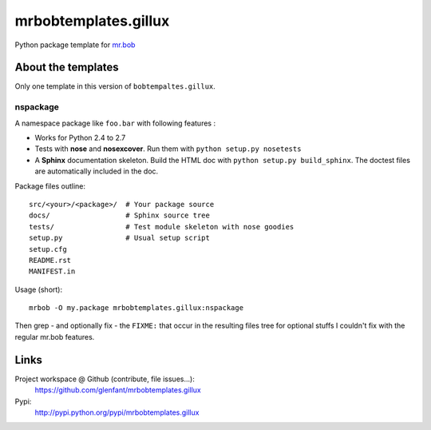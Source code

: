 =====================
mrbobtemplates.gillux
=====================

Python package template for `mr.bob <http://pypi.python.org/pypi/mr.bob/>`_

About the templates
===================

Only one template in this version of ``bobtempaltes.gillux``.

nspackage
---------

A namespace package like ``foo.bar`` with following features :

- Works for Python 2.4 to 2.7
- Tests with **nose** and **nosexcover**. Run them with ``python setup.py
  nosetests``
- A **Sphinx** documentation skeleton. Build the HTML doc with ``python setup.py
  build_sphinx``. The doctest files are automatically included in the doc.

Package files outline::

  src/<your>/<package>/  # Your package source
  docs/                  # Sphinx source tree
  tests/                 # Test module skeleton with nose goodies
  setup.py               # Usual setup script
  setup.cfg
  README.rst
  MANIFEST.in

Usage (short)::

  mrbob -O my.package mrbobtemplates.gillux:nspackage

Then grep - and optionally fix - the ``FIXME:`` that occur in the resulting
files tree for optional stuffs I couldn't fix with the regular mr.bob features.

Links
=====

Project workspace @ Github (contribute, file issues...):
    https://github.com/glenfant/mrbobtemplates.gillux
Pypi:
    http://pypi.python.org/pypi/mrbobtemplates.gillux

